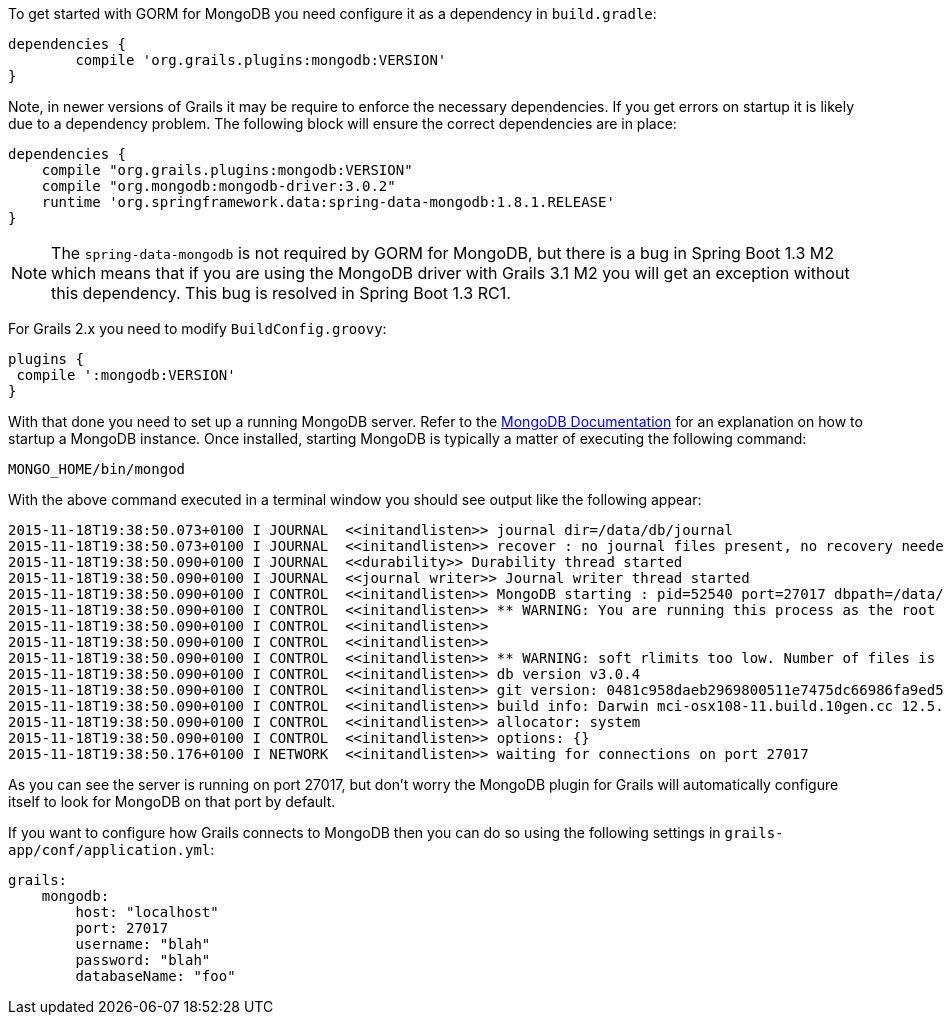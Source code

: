 To get started with GORM for MongoDB you need configure it as a dependency in `build.gradle`:

[source,groovy]
----
dependencies {
	compile 'org.grails.plugins:mongodb:VERSION'
}
----

Note, in newer versions of Grails it may be require to enforce the necessary dependencies. If you get errors on startup it is likely due to a dependency problem. The following block will ensure the correct dependencies are in place:

[source,groovy]
----
dependencies {
    compile "org.grails.plugins:mongodb:VERSION"
    compile "org.mongodb:mongodb-driver:3.0.2"
    runtime 'org.springframework.data:spring-data-mongodb:1.8.1.RELEASE'
}
----

NOTE: The `spring-data-mongodb` is not required by GORM for MongoDB, but there is a bug in Spring Boot 1.3 M2 which means that if you are using the MongoDB driver with Grails 3.1 M2 you will get an exception without this dependency. This bug is resolved in Spring Boot 1.3 RC1.

For Grails 2.x you need to modify `BuildConfig.groovy`:

[source,groovy]
----
plugins {
 compile ':mongodb:VERSION'
}
----

With that done you need to set up a running MongoDB server. Refer to the <<ref-orgmanual-MongoDB Documentation,MongoDB Documentation>> for an explanation on how to startup a MongoDB instance. Once installed, starting MongoDB is typically a matter of executing the following command:

[source,groovy]
----
MONGO_HOME/bin/mongod
----

With the above command executed in a terminal window you should see output like the following appear:

[source,groovy]
----
2015-11-18T19:38:50.073+0100 I JOURNAL  <<initandlisten>> journal dir=/data/db/journal
2015-11-18T19:38:50.073+0100 I JOURNAL  <<initandlisten>> recover : no journal files present, no recovery needed
2015-11-18T19:38:50.090+0100 I JOURNAL  <<durability>> Durability thread started
2015-11-18T19:38:50.090+0100 I JOURNAL  <<journal writer>> Journal writer thread started
2015-11-18T19:38:50.090+0100 I CONTROL  <<initandlisten>> MongoDB starting : pid=52540 port=27017 dbpath=/data/db 64-bit host=Graemes-iMac.local
2015-11-18T19:38:50.090+0100 I CONTROL  <<initandlisten>> ** WARNING: You are running this process as the root user, which is not recommended.
2015-11-18T19:38:50.090+0100 I CONTROL  <<initandlisten>>
2015-11-18T19:38:50.090+0100 I CONTROL  <<initandlisten>>
2015-11-18T19:38:50.090+0100 I CONTROL  <<initandlisten>> ** WARNING: soft rlimits too low. Number of files is 256, should be at least 1000
2015-11-18T19:38:50.090+0100 I CONTROL  <<initandlisten>> db version v3.0.4
2015-11-18T19:38:50.090+0100 I CONTROL  <<initandlisten>> git version: 0481c958daeb2969800511e7475dc66986fa9ed5
2015-11-18T19:38:50.090+0100 I CONTROL  <<initandlisten>> build info: Darwin mci-osx108-11.build.10gen.cc 12.5.0 Darwin Kernel Version 12.5.0: Sun Sep 29 13:33:47 PDT 2013; root:xnu-2050.48.12~1/RELEASE_X86_64 x86_64 BOOST_LIB_VERSION=1_49
2015-11-18T19:38:50.090+0100 I CONTROL  <<initandlisten>> allocator: system
2015-11-18T19:38:50.090+0100 I CONTROL  <<initandlisten>> options: {}
2015-11-18T19:38:50.176+0100 I NETWORK  <<initandlisten>> waiting for connections on port 27017
----

As you can see the server is running on port 27017, but don't worry the MongoDB plugin for Grails will automatically configure itself to look for MongoDB on that port by default.

If you want to configure how Grails connects to MongoDB then you can do so using the following settings in `grails-app/conf/application.yml`:

[source,groovy]
----
grails:
    mongodb:
        host: "localhost"
        port: 27017
        username: "blah"
        password: "blah"
        databaseName: "foo"
----
